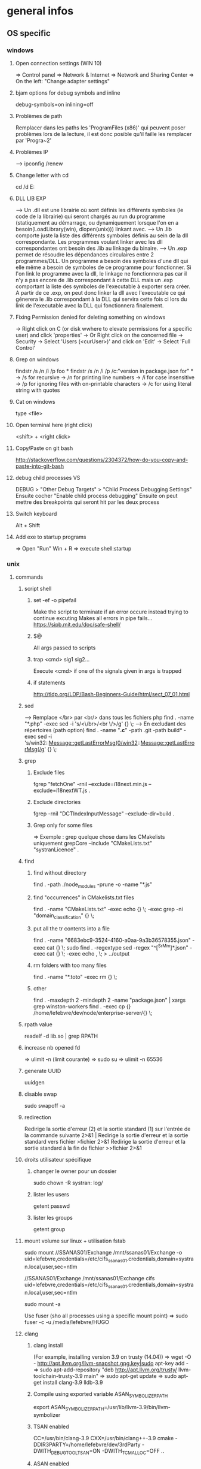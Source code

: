 * general infos
** OS specific
*** windows
**** Open connection settings (WIN 10)
     => Control panel
     => Network & Internet
     => Network and Sharing Center
     => On the left: "Change adapter settings"
**** bjam options for debug symbols and inline
     debug-symbols=on inlining=off
**** Problèmes de path
     Remplacer dans les paths les 'ProgramFiles (x86)' qui peuvent poser problèmes lors de la lecture, il est donc posible qu'il faille les remplacer par 'Progra~2'
**** Problèmes IP
     --> ipconfig /renew
**** Change letter with cd
     cd /d E:
**** DLL LIB EXP
     --> Un .dll est une librairie où sont définis les différents symboles (le code de la librairie) qui seront chargés au run du programme (statiquement au démarrage, ou dynamiquement lorsque l'on en a besoin(LoadLibrary(win), dlopen(unix))) linkant avec.
     --> Un .lib comporte juste la liste des différents symboles définis au sein de la dll correspondante. Les programmes voulant linker avec les dll correspondantes ont besoin des .lib au linkage du binaire.
     --> Un .exp permet de résoudre les dépendances circulaires entre 2 programmes/DLL. Un programme a besoin des symboles d'une dll qui elle même a besoin de symboles de ce programme pour fonctionner. Si l'on link le programme avec la dll, le linkage
         ne fonctionnera pas car il n'y a pas encore de .lib correspondant à cette DLL mais un .exp comportant la liste des symboles de l'executable à exporter sera créer. A partir de ce .exp, on peut donc linker la dll avec l'executable ce qui génerera le .lib
         correspondant à la DLL qui servira cette fois ci lors du link de l'executable avec la DLL qui fonctionnera finalement.
**** Fixing Permission denied for deleting something on windows
     -> Right click on C (or disk wwhere to elevate permissions for a specific user) and click 'properties'
     -> Or Right click on the concerned file
     -> Security
     -> Select 'Users (<curUser>\Users)' and click on 'Edit'
     -> Select 'Full Control'
**** Grep on windows
     findstr /s /n /i /p foo *
     findstr /s /n /i /p /c:"version in package.json for" *
     -> /s for recursive
     -> /n for printing line numbers
     -> /i for case insensitive
     -> /p for ignoring files with on-printable characters
     -> /c for using literal string with quotes
**** Cat on windows
     type <file>
**** Open terminal here (right click)
     <shift> + <right click>
**** Copy/Paste on git bash
     http://stackoverflow.com/questions/2304372/how-do-you-copy-and-paste-into-git-bash
**** debug child processes VS
     DEBUG > "Other Debug Targets" > "Child Process Debugging Settings"
     Ensuite cocher "Enable child process debugging"
     Ensuite on peut mettre des breakpoints qui seront hit par les deux process

**** Switch keyboard
      Alt + Shift
**** Add exe to startup programs
     => Open "Run"
     Win + R
     => execute
     shell:startup
*** unix
**** commands
***** script shell
****** set -ef -o pipefail
       Make the script to terminate if an error occure instead trying to continue excuting
       Makes all errors in pipe fails...
       https://sipb.mit.edu/doc/safe-shell/
****** $@
       All args passed to scripts
****** trap <cmd> sig1 sig2...
       Execute <cmd> if one of the signals given in args is trapped
****** if statements
       http://tldp.org/LDP/Bash-Beginners-Guide/html/sect_07_01.html
***** sed
      --> Remplace </br> par <br/> dans tous les fichiers php
      find . -name "*.php" -exec sed -i 's/<\/br>/<br \/>/g' {} \;
      --> En excludant des répertoires (path option)
      find . -name "*.c*" -path .git -path build* -exec sed -i 's/win32::Message::getLastErrorMsg(0/win32::Message::getLastErrorMsg(/g' {} \;
***** grep
****** Exclude files
       fgrep "fetchOne" -rniI --exclude=i18next.min.js --exclude=i18nextWT.js .
****** Exclude directories
       fgrep -rniI "DCTIndexInputMessage" --exclude-dir=build .
****** Grep only for some files
       => Exemple : grep quelque chose dans les CMakelists uniquement
       grepCore --include "CMakeLists.txt" "systranLicence" .
***** find
****** find without directory
       find . -path ./node_modules -prune -o -name "*.js"
****** find "occurrences" in CMakelists.txt files
       find . -name "CMakeLists.txt" -exec echo {} \; -exec grep -ni "domain_classification" {} \;
****** put all the tr contents into a file
       find . -name "6683ebc9-3524-4160-a0aa-9a3b36578355.json" -exec cat {} \;
       sudo find . -regextype sed -regex "^[^SrMm]*.json" -exec cat {} \; -exec echo , \; > ../output
****** rm folders with too many files
       find . -name "*.toto" -exec rm {} \;
****** other
       find . -maxdepth 2 -mindepth 2 -name "package.json" | xargs grep winston-workers
       find . -exec cp {} /home/lefebvre/dev/node/enterprise-server/{} \;
***** rpath value
      readelf -d lib.so | grep RPATH
***** increase nb opened fd
      => ulimit -n (limit courante)
      => sudo su
      => ulimit -n 65536
***** generate UUID
      uuidgen
***** disable swap
      sudo swapoff -a
***** redirection
      Redirige la sortie d'erreur (2) et la sortie standard (1) sur l'entrée de la commande suivante	2>&1 |
      Redirige la sortie d'erreur et la sortie standard vers fichier	>fichier 2>&1
      Redirige la sortie d'erreur et la sortie standard à la fin de fichier	>>fichier 2>&1

***** droits utilisateur spécifique
****** changer le owner pour un dossier
      sudo chown -R systran: log/
****** lister les users
       getent passwd
****** lister les groups
       getent group
***** mount volume sur linux + utilisation fstab
      # 1 - Create dir for local path
      # 2 - mount "VOLUME_PATH" "LOCAL_PATH_WHERE_TO_MOUNT" -o "CREDENTIALS_AND_OTHER_OPTIONS"
      sudo mount //SSANAS01/Exchange /mnt/ssanas01/Exchange -o uid=lefebvre,credentials=/etc/cifs_ssanas01.credentials,domain=systran.local,user,sec=ntlm
      # use of /etc/fstab -> automatically start volumes in this file at system start. Line example to add :
      //SSANAS01/Exchange /mnt/ssanas01/Exchange    cifs uid=lefebvre,credentials=/etc/cifs_ssanas01.credentials,domain=systran.local,user,sec=ntlm
      # monter tout ce qui est écrit dans /etc/fstab
      sudo mount -a
      # If umount failed because busy
      Use fuser (sho all processes using a specific mount point)
      => sudo fuser -c -u /media/lefebvre/HUGO
***** clang
****** clang install
       (For example, installing version 3.9 on trusty (14.04))
       => wget -O - http://apt.llvm.org/llvm-snapshot.gpg.key|sudo apt-key add -
    => sudo apt-add-repository "deb http://apt.llvm.org/trusty/ llvm-toolchain-trusty-3.9 main"
    => sudo apt-get update
    => sudo apt-get install clang-3.9 lldb-3.9
****** Compile using exported variable ASAN_SYMBOLIZER_PATH
      export ASAN_SYMBOLIZER_PATH=/usr/lib/llvm-3.9/bin/llvm-symbolizer
****** TSAN enabled
      CC=/usr/bin/clang-3.9 CXX=/usr/bin/clang++-3.9 cmake -DDIR3PARTY=/home/lefebvre/dev/3rdParty -DWITH_DEBUG_TOOL_TSAN=ON -DWITH_TCMALLOC=OFF ..
****** ASAN enabled
      CC=/usr/bin/clang-3.9 CXX=/usr/bin/clang++-3.9 cmake -DDIR3PARTY=/home/lefebvre/dev/3rdParty -DWITH_DEBUG_TOOL_TSAN=OFF -DWITH_DEBUG_TOOL_ASAN=ON -DWITH_TCMALLOC=OFF ..
***** vagrant: expand disk + partition for centos (with lvm)
      --> Expand disque VM vagrant
      // Clone the vmdk to vdi because resizing can only be done on vdi
      --> VBoxManage clonehd /home/lefebvre/VirtualBox\ VMs/vagrant_default_1419432672551_22424/packer-centos-6.5-x86_64-disk1.vmdk out.vdi --format VDI
      --> mv out.vdi /home/lefebvre/VirtualBox\ VMs/vagrant_default_1419432672551_22424/vagrant-hdd.vdi
      // resize VDI
      --> VBoxManage modifyhd /home/lefebvre/VirtualBox\ VMs/vagrant_default_1419432672551_22424/vagrant-hdd.vdi --resize 80000
      // Attach new main disk to VM
      --> VBoxManage storageattach vagrant_default_1419432672551_22424 --storagectl "IDE Controller" --device 0 --port 0 --type hdd --medium /home/lefebvre/VirtualBox\ VMs/vagrant_default_1419432672551_22424/vagrant-hdd.vdi
      // Show info in order to see if all has succeedeed
      --> VBoxManage showvminfo vagrant_default_1419432672551_22424
      --> rm /home/lefebvre/VirtualBox\ VMs/vagrant_default_1419432672551_22424/packer-centos-6.5-x86_64-disk1.vmdk
    --> Use this tuto https://www.rootusers.com/how-to-increase-the-size-of-a-linux-lvm-by-adding-a-new-disk/ (cfdisk can be use instead of fdisk (interface en plus))
***** svn
****** remove unknown files
       svn status | grep "^?" | cut -c 2- | xargs rm -rf
****** add bin files (has to be forced)
       svn add lmdb; svn add ldmb/*/lib/*
****** revert local modifications
       svn revert -R .
****** récupérer un seul fichier sous versionning
       -> svn co <PATH> --depth empty
       -> svn up <FILE>
****** log the n lasts commits in chronological order
       svn log -l n -r HEAD:1
****** diffs
******* Between 2 versions
        svn diff -r 98200:98949 indexer/src/dct-index-input-message
        via redmine -> http://redmine/projects/systran-factory/repository/diff/core/trunk?rev=105298&rev_to=105297
******* Between a version and the working copy
        svn diff -r 98949 indexer/src/dct-index-input-message.cc

****** commit avce message intégré + support \n
       svn ci -m $'MESSAGE\nMESSAGE'

***** git
****** Remove a worktree
          rm -rf du répertoire worktree
          git worktree prune
****** cherry-pick a merge commit
       => 1 pour 'parent 1' ou 2 pour 'parent 2' (regarder ordre parent dans props commit)
       git cherry-pick e6156eb4e25dabdd4044d6d9f247989f3d95e367 -m 1
****** retrouver ancêtre comun entre 2 commits/branches
       git merge-base c1 c2
****** show un fichier correspondant à une révision particulière
       git show c7f0640178398d30e6f0a27098c29fb41987b947:CorpusManager2/src/cm/RequestHandler.cpp
****** git submodules
       => Init with last updates
       git submodule update --init
****** Merge (remet l'origin au niveau local de ma branche (fake merge))
       git merge remotes/origin/trs -s ours
****** Diff between 2 branches
       git diff trs-backup..trs
****** Status des différentes branches
       git branch -avv
****** Force a branch of a remote to a specific commit
       git push <upstream> +<commit>:<branch>
****** Log commits with modified files
       git log --name-status
****** resolve conflicts (using kdiff3)
       git mergetool
****** make a patch from stash and apply elsewhere
       git stash show stash@{1} -p > disable_licence_check.patch
       git apply <path-to-patch>/disable_licence_check.patch
****** git commit amend
       git commit --amend
****** git blame over multiple files
       for file in $(git ls-files); do git blame $file | grep "Jean Lorieux"; done
****** add ssh passphrase to agent
       eval $(ssh-agent)
       ssh-add
****** Show in gitk all dangling(not referenced by any branch/tag) commits
       (See: http://stackoverflow.com/questions/89332/how-to-recover-a-dropped-stash-in-git)
       gitk --all $( git fsck --no-reflog | awk '/dangling commit/ {print $3}' )
****** Apply specfic stash commit (for example a dangling one)
       git stash apply d6370a7adc55cf506894cc3ae78011353de4b46a
***** git svn
****** Get all core + branches (don't use local, can't figure out to have a local working install)
       1-local) With local repo, copy repo to local:
       --> rsync -avzP ldsvn01:/DEV/svnroot /home/lefebvre (a=archive/v=verbose/z=compress/P=progress)
       2-local) Clone from local repo. In new folder make :
       --> git svn clone -s -r 90000:HEAD file:///home/lefebvre/svnroot/core (90000 == 2,67945 années)
       2-distant) Or clone from distant repo
       --> git svn clone -s -r 90000:HEAD svn+ssh://ldsvn01/DEV/svnroot/core (90000 == 2,67945 années)
       3) Get all revisions
       --> git svn rebase
       4) If install from local : change url with distant in .git/config file and make these steps : https://git.wiki.kernel.org/index.php/GitSvnSwitch
       5) For each branch to create : in 'magit status' buffer do:
       --> 'b' + 'c'
       --> 'remotes/origin/<branch-name>'
       --> <branch-name>
       6) For each branch make the worktrees from trunk dir
       --> git worktree add ../branches/<branch-name> <branch-name>
       7) put in .git/config
       [magit]
         extension = svn
       [status]
         showUntrackedFiles = normal
****** Branch manager
       b puis v (sur la page de status)
****** Basics
       magit-svn-rebase -> faire un rebase
       magit-svn-dcommit -> faire un commit
****** Backport
      -> aller sur le branch manager
      -> aller sur la branche sur lequel on veut faire le backport
      -> afficher les logs de la branche où il y a le commit que l'on veut backporter (appuyer sur l puis "rl" puis master~100 -> master)
      -> cherry pick l'item
****** Fix broken remote git not synchronized with remote svn
       [ven. juil. 31][10:43 ][~/dev/core/trunk]
       [lefebvre@4LM3X4J]$ e .git/refs/remotes/8.4
       [ven. juil. 31][10:44 ][~/dev/core/trunk]
       [lefebvre@4LM3X4J]$ git svn rebase
       -> Changer la ref du remote git avec celle de la ref correspondant au HEAD du remote svn

***** emacs
****** magit
******* Menus shortcuts
        => A: cherry pick
        => B: bisect
******* Cherry pick for backport on other branch
        -> sur le commit : "C"
        -> si conflit : resoudre conflit + stage + commit + dans commit buffer faire "C-c C-b"
******* Rebase interactive
********* Quick infos
         x + i (interactively)
         => fixup : f
         ==> fixup the commit into the previous one
         ==> use M-p or M-n for moving the fixup commit in the list
         => edit : e
         ==> edit the commit. Then reset to the previous commit. Modify staged changes as you want then make 1 or more commits with it. Then make a rebase continue : r + (continue action)
********* Details
          status des commits dans status pop up:
          => 'onto': commit on which rebase is done (won't be modified)
          => 'same': indicates that commit has not been modified yet
******* Rebase continue
         magit-rebase-popup + -r
******* fixup/squash
         Make a fixup commit
         => c (for commit menu) + f (for Fixup)
         Make a rebase for cleaning branch and merging fixups commits with originals
         => r (for rebase menu) + f (to autosquash)
******* Retrieve a new branch from upstream and add it to worktree
         f => fetch from origin (u)
         b => create new branch downstream (n)
         Create new directory for worktree
         b => Checkout new worktree (w) choosing local branch and new directory (remove existing path in magit and type ../branches/<pathtobranch>)
******* Retrieve commits from detached head after checkouting another branch
         => l for log menu + H for reflog HEAD
         => on commit A for cherry-pick menu + A
******* Reflog
         => magit-reflog + x on commit to reset
******* log all commits that changed a specific file
         Option --follow + =f(filename)
****** emacs 24.5 install ubuntu
       cd ~
       mkdir emacs-src && cd emacs-src
       wget http://mirror.team-cymru.org/gnu/emacs/emacs-24.4.tar.gz
       tar xvf emacs-24.4.tar.gz
       sudo apt-get install build-essential
       sudo apt-get build-dep emacs24
       cd emacs-24.4
       ./configure
       make
       sudo make install
****** Show tabs
       C-s C-q <TAB>
****** Lister les packages
       M-x list-packages
****** Tramp
******* SSH
        C-x C-f + revenir au '/' + 'ssh:' + '<user>@<host>' ou <aliasMachineSsh>
******* combinations with pipes
        'ssh' + 'sudo on remote' => ssh:ses86|sudo:root@ses86:/my/path/to/file.txt
****** Help
       C-h f help for function
       C-h v help for variable
       C-h m help for module
       C-h k help for shortcuts
****** Add a prefix for changing behaviour of following command
       -> help for a function can be found with C-h f (for example C-h f + <magit status>")
       -> help says prefix for function permits to specify directory of <magit status>
       -> So C-u + <magit status> + <path-where-to-make-a-status>
****** Macros
       start defining : 'C-x ('
       stop defining : 'C-x )'
       exec 1 time: 'C-x e'
       exec 25 times: 'C-u 37 C-x e'
****** Clear all the buffer
       C-x h + del
****** Ediff
       n : next diff
       p : previous diff
       a : use modif of 'a'
       b : use modif of 'b'
       ra : undo last modif made on 'a'
       rb : undo last modif made on 'b'
       q : quit Ediff
****** Customization of defcustom variables
       => M-x customize RET
       => Select category and group
       => Choose your option
       => Example:

       (defgroup checkbox nil
       "Quick manipulation of textual checkboxes."
       :group 'convenience)

       (defcustom checkbox-states '("[ ]" "[x]")
       "Checkbox states to cycle between.
       First item will be the state for new checkboxes."
       :group 'checkbox
       :type '(repeat string))

       Alternatively, just type M-x customize-group (name of a ':group')

       => if you want to modify checkbox-states value you have to find where the group from which he belongs has been created
       => Here 'checkbox' group has been defined in 'convenience' section of 'customize' menu

****** Replace newlines
       => M-x replace-string
       => C-q C-j RET RET

***** org files
****** Promoting/Demoting
       Promote line: Alt + ->
       Promote section: Alt + Maj + ->
       Demote line: Alt + <-
       Demote section: Alt + Maj + <-
****** Emphasis
       => Bold: surround with *
       => etc... (see online)
***** curl
      Echappement des simple quotes : \u0027

***** node
    export NODE_ENV=myconfigfile
***** gdb
      ==> Enlarge print nbcharacters limit : set print elements number-of-elements
      ==> conditional break: break iter.c:6 if i == 5
***** bjam
      get debug symbols (juste ajouter cette partie, laisser 'variant=release'): inlining=off debug-symbols=on
***** regex
      Negative lookahaed -> hello(?!u) -> match hello lorsque ce n'est pas suivi par un u ("hello" est matché dans "hello", "helloa" et n'est pas matché dans "hellou")
      Positive lookahead -> hello(?=u)
***** npm
****** Npm get registry in config
       npm config get registry
****** Npm set sinopia
       npm set registry http://ssasinopia01
****** Npm add user for sinopia registry
       npm adduser --registry http://ssasinopia01
****** Npm install dependencies
     ==> Si pas déjà fait créer un répertoire qui permettra de centraliser tous les modules "systran"
     ==> Pour chaque module "systran" (ceux qui ds package.json du projet principal n'ont pas de version en argument)
        --> faire un clone du module ds un dossier portant son nom au sein du répertoire les centralisant.
        --> linker celui-ci avec les modules "systran" dont il dépend (les rajouter en suivant toutes ces étapes au préalable)
        --> enregistrer ce module auprès de npm
     ==> Au sein du projet principal linker avec tous les modules "systran" précédemment créés.

     Commande link :
     npm link --> permet d'enregister un module auprès de npm (un lien symbolique sera créer ds les fichiers npm pointant vers le dossier de ce module)
     npm link (<prefix>/)<module> --> permet de linker le module actuel avec le module passé en paramètre (un lien symbolique est créer vers le module spécifié qui doit être connu de npm (soit il existe sur internet soit il a été register au préalable))

***** ssh
****** Exporter sa clé publique vers un serveur distant
      ssh-copy-id -i ~/.ssh/id_rsa.pub cruisectrl@ssaint-vmw12
****** Générer une passphrase pour une clé privé ssh
      ssh-keygen -p
***** terminator
      cp ~/Bureau/Misc/terminator/config ~/.config/terminator/config && terminator -l July2015&
***** wireshark
      'sudo wireshark &' + 'fg'
      -> Allez à options : avant dernière icône à droite + set HTTP protocol option avec ports qu'on veut voir
      -> filtrer en mettant : tcp.port==8881

***** docker
****** infos
******* docker data path
        /var/lib/docker/
****** commands
******* get list of images available on host
       sudo docker images
******* run a docker image
       sudo docker run -it <image_name>
******* ps on running containers
       sudo docker ps
******* show all containers
       sudo docker ps -a
******* stop running container
       sudo docker stop <container_id>
******* remove container
       -> 1 container
       sudo docker rm <container_id>
       -> Multiple containers
       docker rm $(docker ps -a -q)
******* remove image
       -> 1 image
       sudo docker rmi <image_id>
       -> Multiple images
       docker rmi $(docker images -q)
******* exec bash in a running container
       sudo docker exec -i -t <container_id> bash
******* build from a subproject where a Dockerfile is present
       sudo docker build -t <image_name> --build-arg PKG_VERSION=<pkg_version> .
******* run with bash for debug
       sudo docker run -it --entrypoint bash <image_name>
******* copy from container to host
       sudo docker cp 3cc6462db675:/opt/systran/translation-resource-monitor/workspace/4d313bf9-3a1d-425d-b27a-7fcaae3b071e/data/profile_57441c74dbceee010013de72.xml /home/lefebvre/docker-core-dev-other/
***** docker-compose
****** compose
       dc config
       dc build dispatcher
       dc build --no-cache dispatcher
       dc ps
       dc create dispatcher
       dc up -d dispatcher
       dc exec dispatcher bash
       dc logs dispatcher
****** details
******* environment
        There are 3 levels of envvironment:
        => Environment of host executing docker compose file, i-e exported variables from bash + variables defined in .env file (since docker compose 1.7.0).
        => Environment at docker build time (like docker build args). Will be effective during docker scripts execution (Effective in Dockerfile).
        => Environment at run time, i-e environment effective in the docker container. ("environment" + "env_file" sections in yml docker compose file).
******* How to make a container not to exit after start
        In compose:

        ## keep container up
        stdin_open: true
        ## tty for docker attach, also sets env for docker exec -it
        tty: true

        In Dockerfile:

        # [ENTRYPOINT] ...
        # CMD original_command_started
        CMD /bin/bash
***** httpie
****** send json file example
       http GET localhost:9200/segments/segment/_search < query-search.json
***** mongo
****** get collection names
       db.getCollectionNames()
****** use db
       use <db>
****** basic find
       db["<coll>"].find()
***** systemctl
****** start package
       systemctl start systran-corpus-manager2.service
****** status package
       systemctl status -l systran-corpus-manager2.service
***** yum
****** install specific version for a package
       sudo yum install systran-corpus-manager-8.10.8-0.el7
****** remove package
       yum remove systran-corpus-manager
****** list all versions for a specific package
       yum --showduplicates list systran-corpus-manager | expand
****** update packages prfixés par systran
       yum update systran*
****** clean commands
     Use this for systran repos
     sudo yum -v clean expire-cache


     The following are the ways which you can invoke yum in clean mode. Note
     that "all files" in the commands below means "all files in currently
     enabled repositories". If you want to also clean any (temporarily)
     disabled repositories you need to use --enablerepo='*' option.

     yum clean expire-cache
     Eliminate the local data saying when the metadata and mir‐
     rorlists were downloaded for each repo. This means yum will
     revalidate the cache for each repo. next time it is used. How‐
     ever if the cache is still valid, nothing significant was
     deleted.

     yum clean packages
     Eliminate any cached packages from the system. Note that pack‐
     ages are not automatically deleted after they are downloaded.

     yum clean headers
     Eliminate all of the header files, which old versions of yum
     used for dependency resolution.

     yum clean metadata
     Eliminate all of the files which yum uses to determine the
     remote availability of packages. Using this option will force
     yum to download all the metadata the next time it is run.

     yum clean dbcache
     Eliminate the sqlite cache used for faster access to metadata.
     Using this option will force yum to download the sqlite metadata
     the next time it is run, or recreate the sqlite metadata if
     using an older repo.

     yum clean rpmdb
     Eliminate any cached data from the local rpmdb.

     yum clean plugins
Tell any enabled plugins to eliminate their cached data.

***** benchmarking + Perfs issues
****** valgrind
******* recognizing tcmalloc
        --soname-synonyms=somalloc=*tcmalloc***
******* tc_malloc causing valgrind not working
        export LD_PRELOAD=/lib/x86_64-linux-gnu/libc.so.6
******* memcheck
       --log-file=valgrind.memcheck.$$.log
       valgrind --fullpath-after= --leak-check=full --num-callers=50 --db-attach=yes
******* valgrind --leak-check=full --num-callers=50 --xml=yes --xml-file=valgrind.memcheck.$RANDOM.xml --suppressions=/home/riccardi/git/core-tmp/tools/valgrind/stl.supp
******* valkyrie -l valgrind.memcheck.$RANDOM.xml
******* ~/scripts/valgrind-filter.sh valgrind.memcheck.$RANDOM.xml
       filter out wrong "maybe leak" reports on std::string
******* valgrind --tool=memcheck --vgdb=yes --vgdb-error=0
       #optional --track-origins=yes
       gdb /path/to/bin
       target remote | vgdb
       monitor help
       monitor make_memory undefined 0x18c
******* examples
       valgrind --soname-synonyms=somalloc=*tcmalloc** --leak-check=full --num-callers=50 --xml=yes --xml-file=valgrind.memcheck.$RANDOM.xml --suppressions=/home/lefebvre/dev/git/bisect/core/trunk/tools/valgrind/stl.supp ./SystranFilterEngine --set filter_root=/home/lefebvre/resources/filter --lid-ldk-model /home/lefebvre/resources/lid_filter_dict/model.json --prefetch-size 100 --broker amqp://systran:SESpassword@4LM3X4J:5672 --queue-name 718ce0b3-0f2e-456e-a737-c1791b408e5c --set saas_timeout=600 --log-level TRACE
       valkyrie -l valgrind.memcheck.<random-id>.xml
****** callgrind
******** cg
        alias cg='valgrind --tool=callgrind'
        --callgrind-out-file=
******** callgrind_control -z <pid>
******** callgrind_control -k <pid>
******** kcachegrind <outfile>
****** hellgrind
******* valgrind --tool=helgrind --xml=yes --xml-file=valgrind.helgrind.xml
****** massif
******* valgrind --tool=massif --max-snapshots=1000 --threshold=0.1
******* dump
        /usr/local/lib/valgrind/../../bin/vgdb detailed_snapshot $PWD/massif.out
******* massif-visualizer
****** vgdb
       http://valgrind.org/docs/manual/manual-core-adv.html
******* base
        http://valgrind.org/docs/manual/manual-core-adv.html#manual-core-adv.gdbserver-gdb
        valgrind --tool=memcheck --vgdb=yes --vgdb-error=0 ./prog
        # then
        gdb ./prog
        (gdb) target remote | vgdb
        # or
        /usr/local/lib/valgrind/../../bin/vgdb --pid=12055 -c detailed_snapshot massif.manual_test2.rq0
******* for different users (www-data & root) (dispatcher ses8)
        cd /var/www/fcgi
        # for dispatcher first adapt SystranTranslationDispatcher-valgrind-vgdb and symlink and restart apache
        # prepare vgdb
        cp /usr/bin/vgdb .
        sudo chown www-data: vgdb
        sudo chmod u+s vgdb
        sudo chmod g+s vgdb

        # run gdb & attach
        sudo -s
        chmod a+rw /tmp/vgdb*
        export LOGNAME="???"
        export HOST="???"
        gdb /var/www/fcgi/SystranTranslationDispatcher-8.1.0-release
        # check apache logs: tail /var/log/apache2/error.log: pid changes; *don't* use /usr/lib/.../vgdb: use /var/www/fcgi/vgdb
        target remote | /var/www/fcgi/vgdb --pid=31586 --max-invoke-ms=0
        # see http://sourceforge.net/p/valgrind/mailman/valgrind-users/thread/1334476260.2205.21.camel@soleil/
        # (copy) http://comments.gmane.org/gmane.comp.debugging.valgrind/12096
****** ab
       ab -r -n 100000 -c 256 -p match.input 'http://192.168.70.121:8881/entry/match?src_lang=FR&tgt_lang=EN'
****** wrk
       wrk -c256 -t1 -d5h --timeout 10m -s gdict-insert-wrk-from-dict.lua http://localhost:8881/
**** misc
***** GNU Linux / Unix various informations
    => Unix (système d'exploitation): Kenneth thompson
    => Linux (créer ensuite, version libre totalement réécrite du noyau unix): Linus Torwald
    => GNU (ensembles d'utilitaires libres fonctionnant sous unix): Richard Staalman
    => GNU/Linux (Système d'exploitation complet avec Noyau linux + Utilitaires libres)
***** ubuntu : system general infos
****** environment variables
     see https://help.ubuntu.com/community/EnvironmentVariables#Session-wide_environment_variables
     => Different levels
     User (dans le home)
       .profile (shell script)
       .pam_environment (only env vars)
     System
       /etc/environment
       /etc/profile.d/*.sh
****** Various folders inside home
     => .dbus (for dbus-monitor cache)
     User specific datas in fixed directories (new specification for avoiding programs to spread user datas in home directly)
       => .cache (for cache of various applications)
       => .local/share for sharing files between user and programs
       => .config (.emacs... shoud be here)
     Dossiers et fichiers spécifiques à Gnome
       => .gnome .gvfs
****** environnement graphique sous ubuntu
     => Gnome: environement bureautique graphique sous GNU/Linux et Unix
     => Unity: variante d'interface graphique Gnome
     => Compiz: gestionnaire de fenêtres (utilisé par Unity)
     => serveur X
****** gestionaire de fichiers
     Logiciel  fournissant une interface utilisateur pour travailler avec des fichiers
     => sur ubuntu par défaut nautilus
***** memory explanations
      VIRT: Taille total prise par le processus en mémoire virtuelle (Code+Heap+Stack+StaticDatas)
      RES: Taille prise réellement par le processus sur la mémoire physique

      => Lors d'un appel à malloc, de la mémoire sur l'espace d'adressage virtuel correspondant au Heap est allouée
      et un mapping (sur la table des pages) doit être créé mais les pages ne sont pas encore réellement allouée en RAM.
      Celles-ci sont allouées lorsque l'espace correspondant est utilisé.
      Exemple:
      char *buf = (char *)malloc(1000);
      => VIRT += 1Ko => RES ne change pas
      for (int i = 0; i < 1000; i++)
      buf[i] = 'a';
      => VIRT ne change pas => RES += 1 Ko
** Cross-platform
*** C++
**** DLL_EXPORT et DLL_IMPORT
      Certaines fonctions et variables sont chargées dynamiquement à partir des dll.
      L'idée est que lorsque l'on est dans le module concerné il faut exporter la fonction pour qu'elle puisse être définie dans la dll et lorsque l'on est dans un module externe il faut importer les variables définies au sein de la dll (uniquement les variables car l'on est susceptibles de modifier une zone mémoire directement sur la dll).
      Il faut donc utiliser :
      DLLEXPORT_IMPORT pour les variables (car on veut les exportées ET les importées).
      DLL_EXPORT pour les fonctions.
**** inline
     => jalf answer
     http://stackoverflow.com/questions/5057021/why-are-c-inline-functions-in-the-header
**** runtime_error : why there are no move constructor
     http://stackoverflow.com/questions/28013615/move-constructor-for-stdruntime-error
     => Lorsque une copie d'une exception survient cette copie ne doit jamais levé elle même une exception.
     => Du coup les membres internes ne doivent jamais pouvoir lever une exception à la construction.
     => Une 'immutable reference-counted string' doit donc être stockée en interne et non pas une std::string qui elle peut levée une exception étant donné étant donné la nouvelle optimisation SSO pour les petites string en c++11.
     => Et move 'immutable reference-counted string' => std::string ne peut jamais être fait de manière optimisée (une copie doit être faite dans tous les cas)
**** Distinguish between () and {}
***** narrowing conversions
      Args in parenthesis may be automatically converted to bind the correct overload and with braces conversion cannot be done resulting in conversion error.
      Best to use braces in order to avoid automatic conversions.
***** most vexing parse
      Widget w1{}; // use default constructor
      Widget w2(); // parsed as a function declaration and not an object construction
      Best to use braces for that.
**** noexcept
     Certaines opérations (réallocations) sur des containers utilisent les opérations de move de l'objet si ce move est noexcept sinon la copie.
     => Donc les move opérations sont intéressants en "noexcept" + autres (voir scott things to remember).
     Eviter de passer des fonctions noexcept si elles contiennent des appels de fonctions qui ne sont pas noexcept. Typiquement des APIs de 3rd party comme boost en C++ qui n'ont pas de noexcept (ça veut dire que ces fonctions ne sont pas pensées comme noexcept de manière intrinsèque contrairement à d'autres)
     Conclusion: 2 règles
     => Peut-être que le plus simple est que dès qu'il y a un doute avec une librairie externe qui ne spécifie pas de noexcept, il ne faut pas le mettre
     => Les opérations de 'move' (constructor et copy assignment), 'swap' impliquent rarement des librairies externes et sont suffisamment simple pour être passé noexcept.
**** emplacement functions
     ==> Generally it's better to use emplacement functions because it avoids passing by a temporary object creation.
     => For example when you pass to push_back arguments of one of the non explicit constructor of the type held by the container, a temporary object is created and then move construction is called from that temporary.

     ==> Sometimes emplacement behaves similarly as insertion.
     => When we pass a reference of an object of the same kind that the one held by the container.
     No temporary need to be created in that case.
     => When no creation of a new element in the container occured
     It occurs on non node based containers (so std::vector, std::deque, std::string) when insertion is done in an other place than the end.
     In these cases, move/copy assignment operator is used because an existing object already constructed is used to get the new value, and in this case a temporary object needs to be created for being given in parameter to this assignment operators.

     ==> And sometimes, it can be less efficient !!
     => When using containers checking duplicates. A temporary needs to be created for duplication checks. Efficiency should be the same but weirdly emplace functions apears to create more often temporarys than regular insertion functions

     ==> Sometimes it can be dangerous to use emplacement and it's better to use insertion (special cases)
     => When 'new' are involved in the arguments, and resource management is delayed further.
**** links
     http://www.drdobbs.com/sutters-mill-constructor-failures-or-the/184401316
     https://www.securecoding.cert.org/confluence/pages/viewpage.action?pageId=637
**** RTTI
     Run Time Type Information
     => Refers to type deduction at run time.
     For example dynamic_cast use RTTI.
*** cmake
**** Compilation classique
     cmake -DDIR3PARTY=/home/lefebvre/dev/3rdParty ..
**** Compilation 32bits
     cmake -DDIR3PARTY=/home/lefebvre/dev/3rdParty -DM64=0 ..
**** Compilation release (default is debug)
     cmake -DDIR3PARTY=/home/lefebvre/dev/3rdParty -DCMAKE_BUILD_TYPE=Release ..
**** target_include_directories
     https://cmake.org/cmake/help/v3.0/command/target_include_directories.html
     $<BUILD_INTERFACE:${CMAKE_CURRENT_SOURCE_DIR}/include>
     $<INSTALL_INTERFACE:include>
     => If include directories are declared as PUBLIC/INTERFACE (i-e exposed for consumer of current target) and the consumer link with this target, the path of include directory depends on where the target is located (from install dir or from build path).
     = >https://cmake.org/cmake/help/v3.3/manual/cmake-generator-expressions.7.html
**** options and defines
     Options may be set as follow:
     => option(MY_OPTION "<description>" <ON/OFF>)
     An option is just a definition at cmake level, for adding a definition at copile time something like this has to be added:
     => if(MY_OPTION)
     =>   add_definitions(-DMY_DEFINITION)
     Then in the code, current macro will be defined: MY_DEFINITION.
     In tools dir update_definitions macro permits to add definitions from option.
*** rabbitmq
**** Dead-letter
     Messages rejetés (Negative Acknowledgment, TTL expired ou queue lengnth limit exceeded).

     Pour notre archi RPC de connector:
     Request queue déclare que les messages dead letter doivent être envoyés sur l'exchange de type amq.match (qui match les messages en fonction de )
**** Redelivered
     messages qui n'ont pas été Acknowledged (positivement ou négativement) par le consumer et qui sont redelivered par la queue.
     Typiquement, la queue délivre X messages à un consumer (X étant le prefetch limit). Et un message poison
     fait crasher le consumer qui perd les X messages. Seul le message poison est a bannir mais on ne sait pas lequel des X c'est.
     Du coup le max_retry permet de donner une chances au X-1 bons messages de ne pas se faire rejected.
     Plus max_retry est élevé et moins le prefetch size l'est plus il y a de chances que le message poison se fasse rejeter seul au
     bout d'un certain nombre d'essais.
*** Golang
    => Install remote package
    go get github.com/MyComp/MyPackage
    => Build package with main
    go build

*** Google search engine
    => Search on a specific web site
    "your_string_to_search" site::https://github.com
*** elasticsearch
**** elasticsearch
***** doc url
      https://www.elastic.co/guide/en/elasticsearch/reference/current/index.html
***** API indices
      https://www.elastic.co/guide/en/elasticsearch/reference/current/indices.html
      Ex: get all indices: http GET localhost:9200/*
***** Notes
****** General
      Terminology:
      => inverted index are immutable (doesn't change)
      => 1 segment = 1 inverted index
      => 1 Lucene index = 1 shard elasticsearch = Plusieurs segments + commit point (file that lists all known segments)
      => 1 Elasticsearch index = Plusieurs shards

      Delete/Update/add
      => deleting a document add the id to a .del file but don't change inverted index. (Further searches search the inverted indices removing match in .del file)
      => updating a document add the id to a .del file and new version of doc is indexed in a new segment
      => Indexing process :
      ==> indexing a new document add the doc to the In-memory buffer.
      ==> Sometimes a commit process begin:
      ===> new seg is written to disk with buff content + new commit point file written.
      ===> Then disk is fsynced flushing to disk.
      ===> New seg is then open making docs it contains visible to search
      ===> In memory buff cleared. Ready to accepts new docs.

      Refresh = Lightweight commit = Make docs available to search without fsync step (expensive)
      => /_refresh allows to make lightweight commits.

      Refreshing may be disabled for increasing index spead and re-enabled after dinamically !!

      Flushing = commit
      => /_flush?wait_for_ongoing

      Translog helps persistence (translog is a file with all operations that have not been commited yet)
      => At startup, translog operations are replayed

      Merging process
      => merge smalls segments in bigger ones (improve future searches)

      Tune values :
      => disable refresh for imports where search is not needed since the end ! (If no refresh is done, indexed docs are not added to a seg and not searchable since buff limit is reached)
      => disable merge throttle if no search are done (merge IOs operations maybe significants and search requests may be really slow during these IOs)
      => increase translog buffer size from 512Mo to 1Go to flush less often
****** Match relevance / score / rescoring
******* Score is combination of 3 main factors for each term (summed)
        => TF (term frequency in field) * IDF (Inverse document frequency) * FieldNorm (more there are terms in the fields, less relevant are matched terms in it)
        NB: For a same term in a same field, IDF may vary if ES is distributed on multiple shards.
            IDF is computed on each shard for performance reasons. So a term may be a little bit more rare in a shard that in an another one.
******* function_score
        Compute a 'script' for having a boost value to multiply/add/... to combine with previous query score (combined with (sum of score(term)))
        => a new score is computed for each matching value of the query. For perfs look at rescore section.
******* rescore
        Permits to compute a chain of multiple queries where matching values will be rescored with a script or other. Only the top K of previous query/rescoring may be selected for performance reasons.
        => Queries + rescore queries are sent to each shards.
           'window_size' permits at each 'rescore query' level to select just the top K matches of previous query/rescore on EACH shard. 'window_size' take the value of 'size' (nb results returned) if smaller.
****** Source filtering
       see /home/lefebvre/Work/Tasks/elasticsearch-improvements-tests-highlights-05-04-17/search-source-filtering.json
       http localhost:9200/cm.es2.namespace.concordancer/segment/_search < search-source-filtering.json
       https://www.elastic.co/guide/en/elasticsearch/reference/current/search-request-source-filtering.html
****** Term vectors
       https://www.elastic.co/guide/en/elasticsearch/reference/2.3/docs-termvectors.html
       => Get stats about terms on certain fields for a specific document
****** Highlighting
       http localhost:9200/cm.es2.namespace.concordancer/segment/_search < search-highlight.json
**** logstash
**** filebeat
     => fichier de conf filebeat : /etc/filebeat
     => ajouter le template filebeat comportant mapping + options pour l
**** kibana
**** elasticsearch for CorpusManager
***** update requests
      http POST localhost:9200/segments/segment/AVOjYW1FSq2PwvP_srSR/_update < ~/Bureau/Work/Tasks/elasticsearch-CorpusManager/query-update.json
      For this request to work, these options have to be added to the config file (/etc/elasticsearch/elasticsearch.yml):
      script.inline: on
      script.indexed: on
***** search requests
      http GET localhost:9200/segments/segment/_search < ~/Bureau/Work/Tasks/elasticsearch-CorpusManager/query-search.json
***** delete a whole index
      http DELETE localhost:9200/segments
***** Différence es1 et es2
****** es1
       kesako ? C'est un mapping de données avec custom analyzer d'elasticsearch (tokenization...) propre à chaque langue.
       Plus adapté quand il s'agit de faire des recherches simples de texte. Elastic sait nativement très bien géré ça.
****** es2
       kesako ? C'est un mapping de données avec aucune analyse de texte faite par elasticsearch ('whitespace_tokenizer' la tokenization d'elastic est effectuée en se basant sur les espaces, donc aucune analyse)
       Dans le contexte de concordancier, on utilise le service d'alignement qui lui a été entrainé sur des phrases tokenizées par Systran.
       Du coup pour que l'alignement puisse fonctionner correctement, l'analyse des phrases côté corpus manager 2 doit être faite de la même manière, c'est à dire en utilisant le tokenizer Systran.
***** Improvements
      Import process
      => for improve indexation rate, refresh interval may be disabled (making elastic segments not searchable).
      => But do we want a corpus to be not searchable since all docs have not been indexed or do we want to search even if all is not indexed yet ?
      Not deferred operations
      => a 200 OK is returned even if the request has fail doing an operation on ES. A log_error is just written.
      => if mongo ope or ES ope failed, we can return an error but an error means you can retry because it has fails and if you retry but one of the two
         operation has succeed this may cause other errors (not found segment for example if suppression in mongo succeeded). If an operation fail it would
         be nice to have some kind of rollback to the state before.
**** Snapshots & restore
***** Snapshot
      Add the repo path for snapshots to the config file elasticsearch.yml:
       >> path.repo: ["/home/lefebvre/backups"]
      elasticsearch user must have write access on the repo defined in elasticsearch.yml config file.
      To test that:
       >> sudo -u elasticsearch touch /path/to/folder/defined/in/config/foo
      If permission denied change group owner for this folder to 'elasticsearch':
       >> sudo chown -R elasticsearch:elasticsearch /path/to/folder/defined/in/config/foo
       (>> sudo chgrp -R elasticsearch /path/to/folder/defined/in/config/foo)
      Then make request for created repo:
       >> http PUT localhost:9200/_snapshot/<name-you-choose-for-backup> < register-fs-repo.json
      Make a snapshot:
       >> http PUT localhost:9200/_snapshot/<name-you-choose-for-backup>/<name-you-choose-for-snapshot> < snapshot.json
      You can monitor snapshot evolution with:
       >> http GET localhost:9200/_snapshot/<name-you-choose-for-backup>/<name-you-choose-for-snapshot>
***** Restore
      If you restore from another computer add a repo like in the beginning of the 'snapshot' part
      Then make request for restore from backup:
       >> http POST localhost:9200/_snapshot/<name-you-choose-for-backup>/<name-you-choose-for-snapshot>/_restore
      Then you can check evolution of recovering on every shards with this API (stage has to be 'done' for every shard)
       >> http GET localhost:9200/_cat/recovery?v
      Then normally new index should not be anymore in 'red' but 'yellow' or 'green'
       >> http GET localhost:9200/_cat/indices?v

* job infos
** SYSTRAN
*** Requêtes curl/HTTPie utiles
**** TRM
    STATUS TRM : curl 'http://localhost:8888/status'
    STOP TR à tout prix : curl 'http://localhost:8888/ensure/stop/1250d2fc-a1a6-4fff-b737-e2334d75e158'
    START TR à tout prix : curl 'http://localhost:8888/ensure/start/1250d2fc-a1a6-4fff-b737-e2334d75e158/1' --data-binary '{"dependencies": {"3rdParty": "e3b0d50b-bf6c-4ac5-aa0d-fdfa01a6d2f5","Common": "fd0af138-f85a-4416-b529-897484089d8e","LingResource_enko": "72e5db98-4e71-4716-bab9-846c851b5435"},"options": {}}'
**** Gateway lookup + translate + platform divers
    curl 'localhost:8903/lookup?key=de1e04bb-52d5-4629-a363-e8f354aa4f05&source=en&target=fr&input=dog'
    http -v GET localhost:8903/translate key=4414f66a-a0de-4058-abf5-cb668262852f profile=1 source==en target==fr input=='this is a black dog'
    http localhost:8903/ldk/segmentation/segments key=4414f66a-a0de-4058-abf5-cb668262852f profile=0 input=='<html>this is a very goog <b>rice</b>. It costs 4€ in France for each pound of it.' lang='en'
**** Routing Server
    http localhost:9999/routes/add/queue < /home/lefebvre/Work/Tasks/tr_8.5_8.8_perf_issue/add-queue-tr-ste.json
    http localhost:9999/routes/add/queue < /home/lefebvre/Work/Tasks/tr_8.5_8.8_perf_issue/add-queue-tr-filter.json
    http centos4lm3x4j:9999/routes/add/queue queueName="a431e6ef-0ff5-47d7-a9d2-45866aa3c69b" serviceName="Translate_en_fr" profileId=4 accountId="5391ed4581d7425151dde197"
    http centos4lm3x4j:9999/routes/delete/queue serviceName="Translate_en_fr" profileId=4 accountId="5391ed4581d7425151dde197"
**** Dispatcher translate file
    curl http://localhost:8879/5391ed4581d7425151dde197/0/0/translate/file/enfr/1 --data-binary @$HOME/Bureau/Work/Tasks/DispatcherLoadTests/corpus-enx10.txt > corpus-enx10-fr-trad.txt
    Avec routes V2
    http localhost:8887/5391ed4581d7425151dde197/0/0/translate/file/ruen/9a55c076-0732-4b6c-9c38-65705637c603 serviceName=="Translate_ru_en" < test-ru-input
**** Service integrator
    -> translate file pptx
    http localhost:8905/translate key==1 source==en target==fr profile==0 format==application/vnd.openxmlformats rawBody==true @C:\Users\visualstudio2013\Desktop\Hello.pptx
**** TranslationEngine rest
    -> options.txt contenant un json d'options (format...). Par exemple: {"source_format":"application/vnd.openxmlformats"}
    http --form localhost:57416/translate options@C:\Users\visualstudio2013\Desktop\options.txt input@C:\Users\visualstudio2013\Desktop\Hello.pptx
*** Routing server + Broker + Dispatcher (fonctionnement)
**** Pour faire simple
***** Connector avec driver rabbit
****** client
       le driver côté client est composé d'un ioService avec un nombre X de threads tournant dessus pour produce des messages via rabbit.
       Et il est composé d'un nombre X de consumers pour recevoir les réponses.
****** serveur
       le driver côté serveur est composé d'un nombre X de consumers pour recevoir les requêtes.
***** Dispatcher
     Une requête est envoyée sur le serveur http dispatcher pour accéder à un service en particulier (translate/align...)
     Ce serveur contient un driver. En l'occurence ce driver est toujours rabbit aujourd'hui (sinon ça perd son intéret). Et il y a plusieurs connector::clients initialisés avec ce driver (que l'on appelle Dispatchers dans le code su dispatcher: _td, _ad...)
     Et en fonction de la requête reçue par le server le dispatcher correspondant au service est appelé.
     Le dispacther demande au routeur les informations de la queue rabbit pour ce service là.
     Le dispacther envoie la requête via connector client qui produce un message via rabbit.
     Le serveur connector (les TRs) est initialisé en serveur rabbit (serveur de threads consumers rabbit)
     Le dispatcher renvoie la réponse au client une fois reçue du
**** Création d'un nouveau serveur consommateur de queue rabbit
     Un serveur en mode connector peut consommer sur une queue rabbit qui lui est spécifiée au lancement (queueName).
     Si cette queue n'exite pas encore, elle sera créée.
     Au niveau du dispatcher, on peut interroger le routing server pour obtenir les informations sur la queue sur laquelle on veut faire une requête (queueName + options).
     Pour identifier un id de queue unique (route) il faut 3 éléments -> profileId, serviceName et accountId (optionel).
     Donc pour utiliser un nouveau serveur au niveau du dispatcher il faut créer une nouvelle route (http localhost:9999/routes/add/queue queueName="984babaf-952d-4c38-8eb9-89f75d861845" serviceName="Translate_en_de" profileId="Translate_enfr")
     Pour que cette route soit accessible, il faut qu'elle soit public (public: true en db (db routes/coll routes))
**** Routing server Généralités
     Le routing server est constitué de 2 parties distinctes (une partie serveur rabbit et une partie serveur rest)
     -> Partie rabbit: Au niveau du dispatcher un client RS est créer pour envoyer des requêtes via rabbit sur le RS et
        récupérer les informations de routes qui auraient été ajoutées récemment sur le serveur. Une requête "update"
        de polling est donc envoyée à intervalles réguliers.
     -> Partie rest: Cette partie est utilisée en pratique par SES pour ajouter et récupérer en rest les informations de routes.
     L'intérêt : le client SES n'ayant pas besoin de faire souvent des requêtes au RS, il est plus commode d'obtenir les informations au fur et
     à mesure, alors que le dispatcher est beaucoup sollicité et ce serait beaucoup trop coûteux de faire une requête rest à
     chaque fois.
*** Explications différentes méthodes traduction
**** SMT (STATISTICAL MACHINE TRANSLATION)
    SMT est un modèle utilisé pour la traduction (contrairement à SPE).
    Création du modèle SMT :
    -> Entrainement sur des corpus pour générer un modèle statistique de traduction.
    Traduction avec utilisation de SMT:
    -> traductionSMT(src, modèleSMT)
**** SPE (STATISTICAL POST EDITION)
    SPE permet de générer un modèle qui sera utiliser lors d'un traitement d'amélioration de la traduction (générée auparavant).
    Création du modèle SPE :
    -> Etape 1 : Traduction rule-based.
    -> Etape 2 : Création d'un modèle basé sur la comparaison entre le résultat de l'étape 1 et une traduction de référence (parfaite).
    Traduction avec utilisation de SPE :
    -> tgt = traductionRuleBased(src) || tgt = traductionSMT(src)
    -> améliorationTraduction(tgt, modèleSPE)
**** MOSES
    Moses est l'outil permettant l'exploitation des modèles (SPE ou SMT) pour effectuer une traduction (la post édition avec SPE peut aussi être vue comme une traduction même si la langue est la même en entrée et en sortie).

*** CorpusManager2
**** 43665 concordancer import flow
**** improvements
***** 8.6.1
****** list caractères interdits (minuscule...)
***** 8.7
****** Améliorations robustesse import
       => Nouveau mode: 'mode safe sans échecs'
       persistence = when OK is received by client, he can be sure that his corpus will be correctly imported (with all asked features)
******* V1 (deferred (slow) | persistence safe | memory safe)
         mode synchrone (MultiFeatures appelé à la place de DeferredFeatures)
******* V2 (deferred (quick import) | persistence not safe | memory safe)
         condition variable avec count du nombre de messages postés sur l'io_service pour régularisé la montée mémoire de CM
         + suppression rabbit (qui n'a plus d'intérêt en mode non persistent vu qu'il sert pour la robustesse de perte des messages)
         Si CM manager plante (ce qu'il risque de faie moins vu le contrôle de la mémoire avec le contrôle du nb de msg sur l'io_service)
         les messages sur l'io_service qui n'ont pas été traités sont perdus. On arrive à un état où l'utilisateur a reçu un OK
         et qu'il n'a pas la garantie que son corpus ait correctement été importé
******* V3 (deferred (quick import but slower than V2) | persistence safe | memory safe) => Pas maintenant
         Mode 'default' devient un mix du mode 'safe sans échecs' + 'default' d'avant.
         Condition variable avec count du nombre de messages postés sur l'io_service + rabbit en mode persistent.
         Le rajout de rabbit permet que lorsque l'on renvoit un OK à l'utilisateur, il sera sûr que son corpus sera correctement traiter un jour.
         Also need a safe producer: heartbeats, write confirmations: need a whole new rabbitmq driver for that.
****** Fragments TMX
******* In segment/list API when ES1 search occured make a join with CM if format=="tmx-fragment"
******* Clean seg (only validation part) could be done when updating/inserting an entry and if the validation is wrong we can return a 400 to the user
**** Explanations about events managers design in CM2
***** Basic events managers (never used directly)
      These are events managers that directly trigger an event for a specific feature ("es1" "es2" "fuzzy" "align" "context")
      They are never used directly because combinations of features on a corpus may vary from one to another. So MultiFeaturesManager is used.
****** Es1FeatureManager (never used directly)
****** Es2FeatureManager (never used directly)
****** FuzzyFeatureManager (never used directly)
****** AlignFeatureManager (never used directly)
****** ContextFeatureManager (never used directly)
***** Advanced events Manager. These are managers for handling multiple features when triggering an event.
      For features we can see two behaviours concerning CM2 APIs.
      APIs where the events are triggered synchronously and APIs where the events are triggered asynchronously:
      => For APIs dealing with a limited number of segments (quick processing) we prefer to use synchronous processing. In that case, when the user receive a response he can be sure that all features have been applied.
         A user modifying a segment will probably need features on this particular segment just after adding it, so defering is not appropriate.
      => For APIs dealing with a lot of segments like 'import' APIs (slow pocessing), triggering events on features for each segment can take a lot of time and this work has to be done asynchronously (avoid tcp keep alive timeout).
         For 'import' API (where tcp traffic is constant), this allows the user to start working on a corpus as soon as possible with limited actions and features on it (listing, editing it...).
         For being able to know if the deferred events have been processed or not, a status of deferred events has been added and can be accessible through corpus infos APIs (/list and /details)
****** For APIs dealing with limited number of segments
******* MultiFeaturesManager (always used)
******* DeferedFeaturesManager (never used directly for now)
        Never used directly for now because async is not appropriate with limited number of segments
****** For APIs dealing with all segments of a segmentSet
******* BatchManager (always used)
        Two modes: sync one (not used for now) and async one (always used for now).
        This manager has to be used if an event is triggered multiple times on multiple segments. Prepare a batch of multiple segments and when enough have been gathered triggers a new event via MultiFeaturesManager (sync) or DeferedFeaturesManager (async).
        A batch implies that an event is triggered for some features on each segment of a corpus. In that case the status for this feature is 'pending' otherwise it's 'ok'.
        A batch with deferred events show a progression in addition to the status.
**** Explanation of features status at segSet or corpus level
***** no "featureName" object means that the feature is not available for this corpus.
***** a "featureName" object is present means that the corpus support or will support this feature.
      In that case there are two different states determined by the "featureName.status" string
****** a "featureName.status" field as "processing" means that the feature is not fully available for this corpus (an event is in progress for this feature on this corpus).
       In that case a "featureName.processingDetails" object is present containing details about the in progress operation on the feature (progression infos + type of event (insert/delete/update))
****** a "featureName.status" field as "ok" means that the feature is fully available for this corpus.
**** Réunion 20/01 fonctionnement score match + autres points
***** Question 1: fonctionnement 'search' Elasticsearch
      => limit à défaut à 10 (mieux que seuil min non ? Car toujours des résultats)
      => Le score de pertinence à l'air d'être calculé par rapport au nombre total de tokens (un truc du genre "score" = "token matchés"/"nb total tokens") => 'Term frequency' !!
      Faut-il préféré une distance peu élevée par rapport à une expression donnée ?
****** Fonctionnement 'search' ES
       Match query (analyse des termes matchés) => ce qu'on a actuellement
       => 'TF' (term frequency): plus une occurence d'un terme apparait dans un document, plus ce terme à un poids important.
       => 'IDF' (inverse document frequency): plus un terme apparait dans beaucoup de document, plus son poids est faible.
       => 'Field-length norm': plus le champ comporte de mots, moins le terme apparaissant dedans à d'importance.
       Phrase match (match d'une phrase): on peut jouer sur la proximité des termes d'une query => ce qu'on a pas.
       NB: Pour jouer sur le 'fuzzy' (calcul de distance des mots avec query) il faut une 'fuzzy' request ce que l'on ne fait pas actuellement. (Pas d'intéret dans notre cas)
****** Désactiver certaines 'search' features
       => 'TF'  Disable OK => Disable aussi les éventuelles requêtes de proximité
       => 'IDF' Disable KO
       => 'Field-length norm' Disable OK
***** Question 2: process côté client ou changement 'tokenization' côté backend
      => Les règles de highlighting (Si highlight sur une zone de moins de x caractères + si 2 mots se suivent alors on laisse en jaune l'espace)
         Ce sont des process à faire du côté client.
***** Question 3: field 'search' = source ou LID (dans ce cas là le sens src + tgt n'as plus d'intéret, juste le choix de la lp) ?
      => Pour le moment c'est la 'source', à voir pour une évolution potentielle
